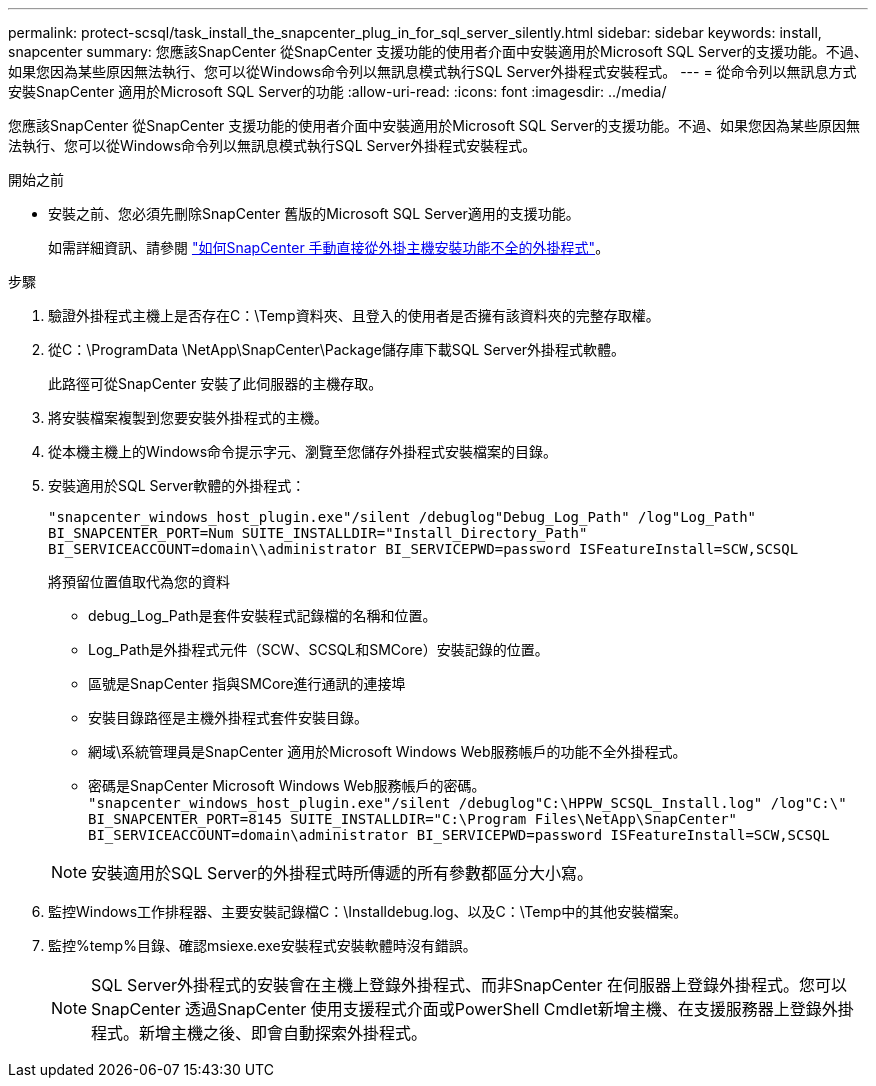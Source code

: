 ---
permalink: protect-scsql/task_install_the_snapcenter_plug_in_for_sql_server_silently.html 
sidebar: sidebar 
keywords: install, snapcenter 
summary: 您應該SnapCenter 從SnapCenter 支援功能的使用者介面中安裝適用於Microsoft SQL Server的支援功能。不過、如果您因為某些原因無法執行、您可以從Windows命令列以無訊息模式執行SQL Server外掛程式安裝程式。 
---
= 從命令列以無訊息方式安裝SnapCenter 適用於Microsoft SQL Server的功能
:allow-uri-read: 
:icons: font
:imagesdir: ../media/


[role="lead"]
您應該SnapCenter 從SnapCenter 支援功能的使用者介面中安裝適用於Microsoft SQL Server的支援功能。不過、如果您因為某些原因無法執行、您可以從Windows命令列以無訊息模式執行SQL Server外掛程式安裝程式。

.開始之前
* 安裝之前、您必須先刪除SnapCenter 舊版的Microsoft SQL Server適用的支援功能。
+
如需詳細資訊、請參閱 https://kb.netapp.com/Advice_and_Troubleshooting/Data_Protection_and_Security/SnapCenter/How_to_Install_a_SnapCenter_Plug-In_manually_and_directly_from_thePlug-In_Host["如何SnapCenter 手動直接從外掛主機安裝功能不全的外掛程式"^]。



.步驟
. 驗證外掛程式主機上是否存在C：\Temp資料夾、且登入的使用者是否擁有該資料夾的完整存取權。
. 從C：\ProgramData \NetApp\SnapCenter\Package儲存庫下載SQL Server外掛程式軟體。
+
此路徑可從SnapCenter 安裝了此伺服器的主機存取。

. 將安裝檔案複製到您要安裝外掛程式的主機。
. 從本機主機上的Windows命令提示字元、瀏覽至您儲存外掛程式安裝檔案的目錄。
. 安裝適用於SQL Server軟體的外掛程式：
+
`"snapcenter_windows_host_plugin.exe"/silent /debuglog"Debug_Log_Path" /log"Log_Path" BI_SNAPCENTER_PORT=Num SUITE_INSTALLDIR="Install_Directory_Path" BI_SERVICEACCOUNT=domain\\administrator BI_SERVICEPWD=password ISFeatureInstall=SCW,SCSQL`

+
將預留位置值取代為您的資料

+
** debug_Log_Path是套件安裝程式記錄檔的名稱和位置。
** Log_Path是外掛程式元件（SCW、SCSQL和SMCore）安裝記錄的位置。
** 區號是SnapCenter 指與SMCore進行通訊的連接埠
** 安裝目錄路徑是主機外掛程式套件安裝目錄。
** 網域\系統管理員是SnapCenter 適用於Microsoft Windows Web服務帳戶的功能不全外掛程式。
** 密碼是SnapCenter Microsoft Windows Web服務帳戶的密碼。
 +
`"snapcenter_windows_host_plugin.exe"/silent /debuglog"C:\HPPW_SCSQL_Install.log" /log"C:\" BI_SNAPCENTER_PORT=8145 SUITE_INSTALLDIR="C:\Program Files\NetApp\SnapCenter" BI_SERVICEACCOUNT=domain\administrator BI_SERVICEPWD=password ISFeatureInstall=SCW,SCSQL`


+

NOTE: 安裝適用於SQL Server的外掛程式時所傳遞的所有參數都區分大小寫。

. 監控Windows工作排程器、主要安裝記錄檔C：\Installdebug.log、以及C：\Temp中的其他安裝檔案。
. 監控%temp%目錄、確認msiexe.exe安裝程式安裝軟體時沒有錯誤。
+

NOTE: SQL Server外掛程式的安裝會在主機上登錄外掛程式、而非SnapCenter 在伺服器上登錄外掛程式。您可以SnapCenter 透過SnapCenter 使用支援程式介面或PowerShell Cmdlet新增主機、在支援服務器上登錄外掛程式。新增主機之後、即會自動探索外掛程式。


